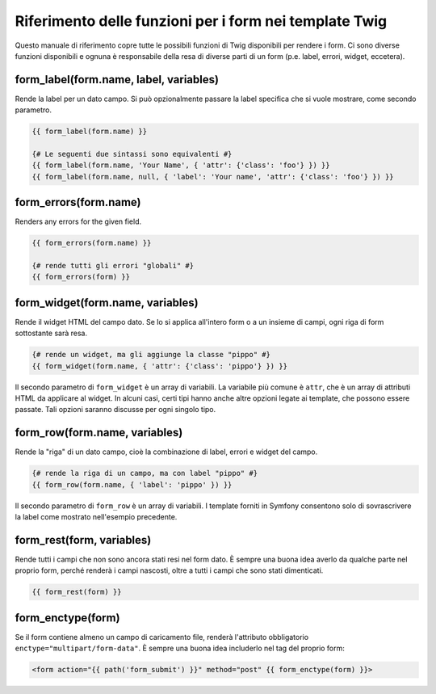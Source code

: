 .. index::
   single: Form; Riferimento delle funzioni per i form in Twig

Riferimento delle funzioni per i form nei template Twig
=======================================================

Questo manuale di riferimento copre tutte le possibili funzioni di Twig disponibili
per rendere i form. Ci sono diverse funzioni disponibili e ognuna è responsabile
della resa di diverse parti di un form (p.e. label, errori, widget,
eccetera).

form_label(form.name, label, variables)
---------------------------------------

Rende la label per un dato campo. Si può opzionalmente passare la label
specifica che si vuole mostrare, come secondo parametro.

.. code-block:: jinja

    {{ form_label(form.name) }}

    {# Le seguenti due sintassi sono equivalenti #}
    {{ form_label(form.name, 'Your Name', { 'attr': {'class': 'foo'} }) }}
    {{ form_label(form.name, null, { 'label': 'Your name', 'attr': {'class': 'foo'} }) }}

form_errors(form.name)
----------------------

Renders any errors for the given field.

.. code-block:: jinja

    {{ form_errors(form.name) }}

    {# rende tutti gli errori "globali" #}
    {{ form_errors(form) }}

form_widget(form.name, variables)
---------------------------------

Rende il widget HTML del campo dato. Se lo si applica all'intero form o a un
insieme di campi, ogni riga di form sottostante sarà resa.

.. code-block:: jinja

    {# rende un widget, ma gli aggiunge la classe "pippo" #}
    {{ form_widget(form.name, { 'attr': {'class': 'pippo'} }) }}

Il secondo parametro di ``form_widget`` è un array di variabili. La variabile più
comune è ``attr``, che è un array di attributi HTML da applicare al widget.
In alcuni casi, certi tipi hanno anche altre opzioni legate ai template, che possono
essere passate. Tali opzioni saranno discusse per ogni singolo tipo.

form_row(form.name, variables)
------------------------------

Rende la "riga" di un dato campo, cioè la combinazione di label, errori e widget
del campo.

.. code-block:: jinja

    {# rende la riga di un campo, ma con label "pippo" #}
    {{ form_row(form.name, { 'label': 'pippo' }) }}

Il secondo parametro di ``form_row`` è un array di variabili. I template forniti
in Symfony consentono solo di sovrascrivere la label come mostrato nell'esempio
precedente.

form_rest(form, variables)
--------------------------

Rende tutti i campi che non sono ancora stati resi nel form dato. È sempre una
buona idea averlo da qualche parte nel proprio form, perché renderà i campi
nascosti, oltre a tutti i campi che sono stati
dimenticati.

.. code-block:: jinja

    {{ form_rest(form) }}

form_enctype(form)
------------------

Se il form contiene almeno un campo di caricamento file, renderà l'attributo
obbligatorio ``enctype="multipart/form-data"``. È sempre una buona idea includerlo
nel tag del proprio form:

.. code-block:: html+jinja

    <form action="{{ path('form_submit') }}" method="post" {{ form_enctype(form) }}>